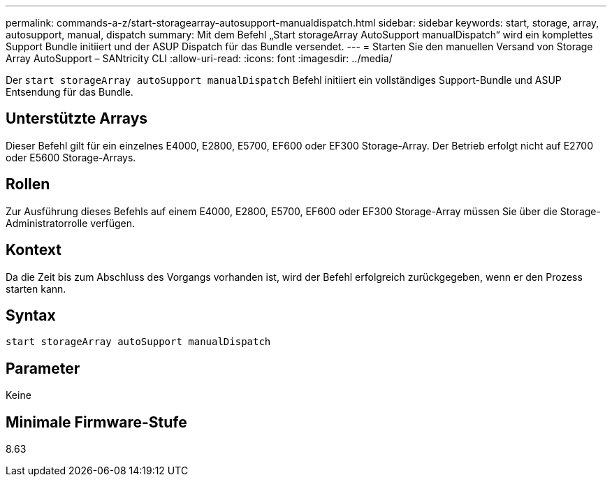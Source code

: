 ---
permalink: commands-a-z/start-storagearray-autosupport-manualdispatch.html 
sidebar: sidebar 
keywords: start, storage, array, autosupport, manual, dispatch 
summary: Mit dem Befehl „Start storageArray AutoSupport manualDispatch“ wird ein komplettes Support Bundle initiiert und der ASUP Dispatch für das Bundle versendet. 
---
= Starten Sie den manuellen Versand von Storage Array AutoSupport – SANtricity CLI
:allow-uri-read: 
:icons: font
:imagesdir: ../media/


[role="lead"]
Der `start storageArray autoSupport manualDispatch` Befehl initiiert ein vollständiges Support-Bundle und ASUP Entsendung für das Bundle.



== Unterstützte Arrays

Dieser Befehl gilt für ein einzelnes E4000, E2800, E5700, EF600 oder EF300 Storage-Array. Der Betrieb erfolgt nicht auf E2700 oder E5600 Storage-Arrays.



== Rollen

Zur Ausführung dieses Befehls auf einem E4000, E2800, E5700, EF600 oder EF300 Storage-Array müssen Sie über die Storage-Administratorrolle verfügen.



== Kontext

Da die Zeit bis zum Abschluss des Vorgangs vorhanden ist, wird der Befehl erfolgreich zurückgegeben, wenn er den Prozess starten kann.



== Syntax

[source, cli]
----
start storageArray autoSupport manualDispatch
----


== Parameter

Keine



== Minimale Firmware-Stufe

8.63
